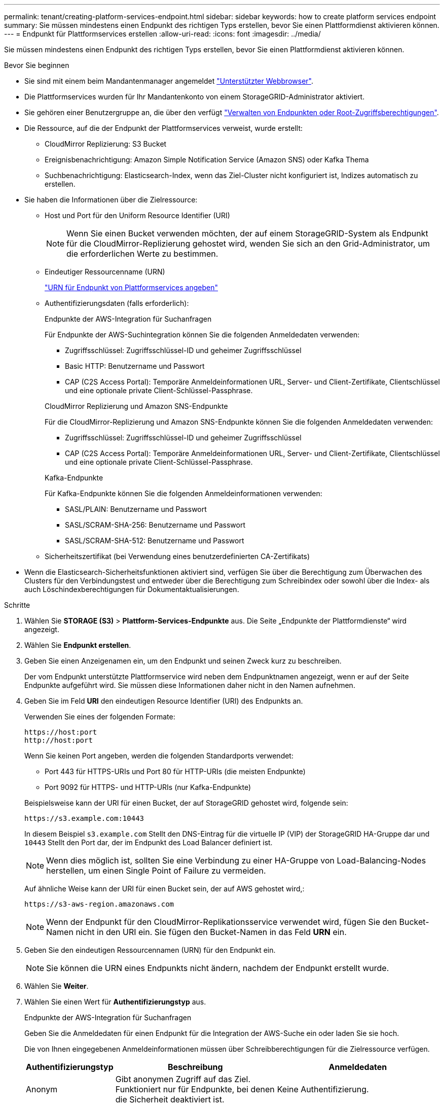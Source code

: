 ---
permalink: tenant/creating-platform-services-endpoint.html 
sidebar: sidebar 
keywords: how to create platform services endpoint 
summary: Sie müssen mindestens einen Endpunkt des richtigen Typs erstellen, bevor Sie einen Plattformdienst aktivieren können. 
---
= Endpunkt für Plattformservices erstellen
:allow-uri-read: 
:icons: font
:imagesdir: ../media/


[role="lead"]
Sie müssen mindestens einen Endpunkt des richtigen Typs erstellen, bevor Sie einen Plattformdienst aktivieren können.

.Bevor Sie beginnen
* Sie sind mit einem beim Mandantenmanager angemeldet link:../admin/web-browser-requirements.html["Unterstützter Webbrowser"].
* Die Plattformservices wurden für Ihr Mandantenkonto von einem StorageGRID-Administrator aktiviert.
* Sie gehören einer Benutzergruppe an, die über den verfügt link:tenant-management-permissions.html["Verwalten von Endpunkten oder Root-Zugriffsberechtigungen"].
* Die Ressource, auf die der Endpunkt der Plattformservices verweist, wurde erstellt:
+
** CloudMirror Replizierung: S3 Bucket
** Ereignisbenachrichtigung: Amazon Simple Notification Service (Amazon SNS) oder Kafka Thema
** Suchbenachrichtigung: Elasticsearch-Index, wenn das Ziel-Cluster nicht konfiguriert ist, Indizes automatisch zu erstellen.


* Sie haben die Informationen über die Zielressource:
+
** Host und Port für den Uniform Resource Identifier (URI)
+

NOTE: Wenn Sie einen Bucket verwenden möchten, der auf einem StorageGRID-System als Endpunkt für die CloudMirror-Replizierung gehostet wird, wenden Sie sich an den Grid-Administrator, um die erforderlichen Werte zu bestimmen.

** Eindeutiger Ressourcenname (URN)
+
link:specifying-urn-for-platform-services-endpoint.html["URN für Endpunkt von Plattformservices angeben"]

** Authentifizierungsdaten (falls erforderlich):
+
[role="tabbed-block"]
====
.Endpunkte der AWS-Integration für Suchanfragen
--
Für Endpunkte der AWS-Suchintegration können Sie die folgenden Anmeldedaten verwenden:

*** Zugriffsschlüssel: Zugriffsschlüssel-ID und geheimer Zugriffsschlüssel
*** Basic HTTP: Benutzername und Passwort
*** CAP (C2S Access Portal): Temporäre Anmeldeinformationen URL, Server- und Client-Zertifikate, Clientschlüssel und eine optionale private Client-Schlüssel-Passphrase.


--
.CloudMirror Replizierung und Amazon SNS-Endpunkte
--
Für die CloudMirror-Replizierung und Amazon SNS-Endpunkte können Sie die folgenden Anmeldedaten verwenden:

*** Zugriffsschlüssel: Zugriffsschlüssel-ID und geheimer Zugriffsschlüssel
*** CAP (C2S Access Portal): Temporäre Anmeldeinformationen URL, Server- und Client-Zertifikate, Clientschlüssel und eine optionale private Client-Schlüssel-Passphrase.


--
.Kafka-Endpunkte
--
Für Kafka-Endpunkte können Sie die folgenden Anmeldeinformationen verwenden:

*** SASL/PLAIN: Benutzername und Passwort
*** SASL/SCRAM-SHA-256: Benutzername und Passwort
*** SASL/SCRAM-SHA-512: Benutzername und Passwort


--
====
** Sicherheitszertifikat (bei Verwendung eines benutzerdefinierten CA-Zertifikats)


* Wenn die Elasticsearch-Sicherheitsfunktionen aktiviert sind, verfügen Sie über die Berechtigung zum Überwachen des Clusters für den Verbindungstest und entweder über die Berechtigung zum Schreibindex oder sowohl über die Index- als auch Löschindexberechtigungen für Dokumentaktualisierungen.


.Schritte
. Wählen Sie *STORAGE (S3)* > *Plattform-Services-Endpunkte* aus. Die Seite „Endpunkte der Plattformdienste“ wird angezeigt.
. Wählen Sie *Endpunkt erstellen*.
. Geben Sie einen Anzeigenamen ein, um den Endpunkt und seinen Zweck kurz zu beschreiben.
+
Der vom Endpunkt unterstützte Plattformservice wird neben dem Endpunktnamen angezeigt, wenn er auf der Seite Endpunkte aufgeführt wird. Sie müssen diese Informationen daher nicht in den Namen aufnehmen.

. Geben Sie im Feld *URI* den eindeutigen Resource Identifier (URI) des Endpunkts an.
+
--
Verwenden Sie eines der folgenden Formate:

[listing]
----
https://host:port
http://host:port
----
Wenn Sie keinen Port angeben, werden die folgenden Standardports verwendet:

** Port 443 für HTTPS-URIs und Port 80 für HTTP-URIs (die meisten Endpunkte)
** Port 9092 für HTTPS- und HTTP-URIs (nur Kafka-Endpunkte)


--
+
Beispielsweise kann der URI für einen Bucket, der auf StorageGRID gehostet wird, folgende sein:

+
[listing]
----
https://s3.example.com:10443
----
+
In diesem Beispiel `s3.example.com` Stellt den DNS-Eintrag für die virtuelle IP (VIP) der StorageGRID HA-Gruppe dar und `10443` Stellt den Port dar, der im Endpunkt des Load Balancer definiert ist.

+

NOTE: Wenn dies möglich ist, sollten Sie eine Verbindung zu einer HA-Gruppe von Load-Balancing-Nodes herstellen, um einen Single Point of Failure zu vermeiden.

+
Auf ähnliche Weise kann der URI für einen Bucket sein, der auf AWS gehostet wird,:

+
[listing]
----
https://s3-aws-region.amazonaws.com
----
+

NOTE: Wenn der Endpunkt für den CloudMirror-Replikationsservice verwendet wird, fügen Sie den Bucket-Namen nicht in den URI ein. Sie fügen den Bucket-Namen in das Feld *URN* ein.

. Geben Sie den eindeutigen Ressourcennamen (URN) für den Endpunkt ein.
+

NOTE: Sie können die URN eines Endpunkts nicht ändern, nachdem der Endpunkt erstellt wurde.

. Wählen Sie *Weiter*.
. Wählen Sie einen Wert für *Authentifizierungstyp* aus.
+
[role="tabbed-block"]
====
.Endpunkte der AWS-Integration für Suchanfragen
--
Geben Sie die Anmeldedaten für einen Endpunkt für die Integration der AWS-Suche ein oder laden Sie sie hoch.

Die von Ihnen eingegebenen Anmeldeinformationen müssen über Schreibberechtigungen für die Zielressource verfügen.

[cols="1a,2a,2a"]
|===
| Authentifizierungstyp | Beschreibung | Anmeldedaten 


 a| 
Anonym
 a| 
Gibt anonymen Zugriff auf das Ziel. Funktioniert nur für Endpunkte, bei denen die Sicherheit deaktiviert ist.
 a| 
Keine Authentifizierung.



 a| 
Zugriffsschlüssel
 a| 
Verwendet AWS Zugangsdaten für die Authentifizierung von Verbindungen mit dem Ziel
 a| 
** Zugriffsschlüssel-ID
** Geheimer Zugriffsschlüssel




 a| 
Basis-HTTP
 a| 
Verwendet einen Benutzernamen und ein Passwort, um Verbindungen zum Ziel zu authentifizieren.
 a| 
** Benutzername
** Passwort




 a| 
KAPPE (C2S-Zugangsportal)
 a| 
Verwendet Zertifikate und Schlüssel zur Authentifizierung von Verbindungen zum Ziel.
 a| 
** URL für temporäre Anmeldeinformationen
** Server-CA-Zertifikat (PEM-Datei-Upload)
** Client-Zertifikat (PEM-Datei-Upload)
** Privater Client-Schlüssel (Upload der PEM-Datei, verschlüsseltes OpenSSL-Format oder unverschlüsseltes privates Schlüsselformat)
** Private Client-Schlüssel-Passphrase (optional)


|===
--
.CloudMirror Replizierung oder Amazon SNS-Endpunkte
--
Geben Sie die Anmeldeinformationen für eine CloudMirror-Replikation oder einen Amazon SNS-Endpunkt ein oder laden Sie sie hoch.

Die von Ihnen eingegebenen Anmeldeinformationen müssen über Schreibberechtigungen für die Zielressource verfügen.

[cols="1a,2a,2a"]
|===
| Authentifizierungstyp | Beschreibung | Anmeldedaten 


 a| 
Anonym
 a| 
Gibt anonymen Zugriff auf das Ziel. Funktioniert nur für Endpunkte, bei denen die Sicherheit deaktiviert ist.
 a| 
Keine Authentifizierung.



 a| 
Zugriffsschlüssel
 a| 
Verwendet AWS Zugangsdaten für die Authentifizierung von Verbindungen mit dem Ziel
 a| 
** Zugriffsschlüssel-ID
** Geheimer Zugriffsschlüssel




 a| 
KAPPE (C2S-Zugangsportal)
 a| 
Verwendet Zertifikate und Schlüssel zur Authentifizierung von Verbindungen zum Ziel.
 a| 
** URL für temporäre Anmeldeinformationen
** Server-CA-Zertifikat (PEM-Datei-Upload)
** Client-Zertifikat (PEM-Datei-Upload)
** Privater Client-Schlüssel (Upload der PEM-Datei, verschlüsseltes OpenSSL-Format oder unverschlüsseltes privates Schlüsselformat)
** Private Client-Schlüssel-Passphrase (optional)


|===
--
.Kafka-Endpunkte
--
Geben Sie die Anmeldeinformationen für einen Kafka-Endpunkt ein oder laden Sie sie hoch.

Die von Ihnen eingegebenen Anmeldeinformationen müssen über Schreibberechtigungen für die Zielressource verfügen.

[cols="1a,2a,2a"]
|===
| Authentifizierungstyp | Beschreibung | Anmeldedaten 


 a| 
Anonym
 a| 
Gibt anonymen Zugriff auf das Ziel. Funktioniert nur für Endpunkte, bei denen die Sicherheit deaktiviert ist.
 a| 
Keine Authentifizierung.



 a| 
SASL/PLAIN
 a| 
Verwendet einen Benutzernamen und ein Kennwort mit Klartext, um Verbindungen zum Ziel zu authentifizieren.
 a| 
** Benutzername
** Passwort




 a| 
SASL/SCRAM-SHA-256
 a| 
Verwendet einen Benutzernamen und ein Kennwort mit einem Challenge-Response-Protokoll und SHA-256-Hashing, um Verbindungen zum Ziel zu authentifizieren.
 a| 
** Benutzername
** Passwort




 a| 
SASL/SCRAM-SHA-512
 a| 
Verwendet einen Benutzernamen und ein Kennwort mit einem Challenge-Response-Protokoll und SHA-512-Hashing, um Verbindungen zum Ziel zu authentifizieren.
 a| 
** Benutzername
** Passwort


|===
Wählen Sie *Delegationsentnommene Authentifizierung verwenden* aus, wenn der Benutzername und das Passwort von einem Delegationstoken abgeleitet werden, das von einem Kafka-Cluster bezogen wurde.

--
====
. Wählen Sie *Weiter*.
. Wählen Sie eine Optionsschaltfläche für *Server überprüfen* aus, um auszuwählen, wie die TLS-Verbindung zum Endpunkt verifiziert wird.
+
image::../media/endpoint_create_verify_server.png[Endpunkt Erstellen – Zertifikat Validieren]

+
[cols="1a,2a"]
|===
| Typ der Zertifikatverifizierung | Beschreibung 


 a| 
Benutzerdefiniertes CA-Zertifikat verwenden
 a| 
Verwenden Sie ein benutzerdefiniertes Sicherheitszertifikat. Wenn Sie diese Einstellung auswählen, kopieren Sie das benutzerdefinierte Sicherheitszertifikat in das Textfeld *CA-Zertifikat*.



 a| 
Verwenden Sie das CA-Zertifikat für das Betriebssystem
 a| 
Verwenden Sie das auf dem Betriebssystem installierte Standard-Grid-CA-Zertifikat, um Verbindungen zu sichern.



 a| 
Verifizieren Sie das Zertifikat nicht
 a| 
Das für die TLS-Verbindung verwendete Zertifikat wird nicht verifiziert. Diese Option ist nicht sicher.

|===
. Wählen Sie *Test und Endpunkt erstellen*.
+
** Eine Erfolgsmeldung wird angezeigt, wenn der Endpunkt mit den angegebenen Anmeldeinformationen erreicht werden kann. Die Verbindung zum Endpunkt wird von einem Node an jedem Standort validiert.
** Wenn die Endpoint-Validierung fehlschlägt, wird eine Fehlermeldung angezeigt. Wenn Sie den Endpunkt ändern müssen, um den Fehler zu beheben, wählen Sie *Zurück zu Endpunktdetails* und aktualisieren Sie die Informationen. Wählen Sie anschließend *Test und Endpunkt erstellen* aus.
+

NOTE: Die Erstellung von Endpunkten schlägt fehl, wenn Plattformdienste für Ihr Mandantenkonto nicht aktiviert sind. Wenden Sie sich an den StorageGRID-Administrator.





Nachdem Sie einen Endpunkt konfiguriert haben, können Sie mit seinem URN einen Plattformdienst konfigurieren.

.Verwandte Informationen
link:specifying-urn-for-platform-services-endpoint.html["URN für Endpunkt von Plattformservices angeben"]

link:configuring-cloudmirror-replication.html["CloudMirror-Replizierung konfigurieren"]

link:configuring-event-notifications.html["Konfigurieren Sie Ereignisbenachrichtigungen"]

link:configuring-search-integration-service.html["Konfigurieren Sie den Suchintegrationsdienst"]
